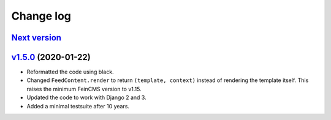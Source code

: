 .. _changelog:

Change log
==========

`Next version`_
~~~~~~~~~~~~~~~


`v1.5.0`_ (2020-01-22)
~~~~~~~~~~~~~~~~~~~~~~

- Reformatted the code using black.
- Changed ``FeedContent.render`` to return ``(template, context)``
  instead of rendering the template itself. This raises the minimum
  FeinCMS version to v1.15.
- Updated the code to work with Django 2 and 3.
- Added a minimal testsuite after 10 years.



.. _v1.5.0: https://github.com/feincms/feincms-oembed/compare/v1.4.0...v1.5.0
.. _Next version: https://github.com/feincms/feincms-oembed/compare/v1.5.0...master
